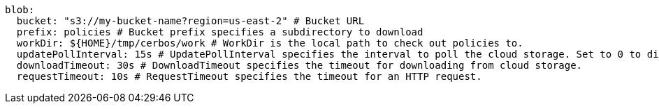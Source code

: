   blob:
    bucket: "s3://my-bucket-name?region=us-east-2" # Bucket URL
    prefix: policies # Bucket prefix specifies a subdirectory to download
    workDir: ${HOME}/tmp/cerbos/work # WorkDir is the local path to check out policies to.
    updatePollInterval: 15s # UpdatePollInterval specifies the interval to poll the cloud storage. Set to 0 to disable.
    downloadTimeout: 30s # DownloadTimeout specifies the timeout for downloading from cloud storage.
    requestTimeout: 10s # RequestTimeout specifies the timeout for an HTTP request.
